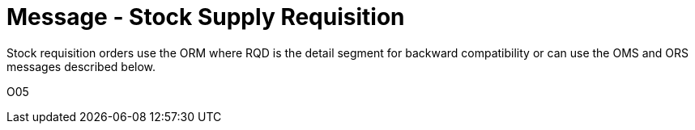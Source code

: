 = Message - Stock Supply Requisition
:v291_section: "4.10.1"
:v2_section_name: "OMS - stock requisition order message (Event O05)"
:generated: "Thu, 01 Aug 2024 15:25:17 -0600"

Stock requisition orders use the ORM where RQD is the detail segment for backward compatibility or can use the OMS and ORS messages described below.

[tabset]
O05

